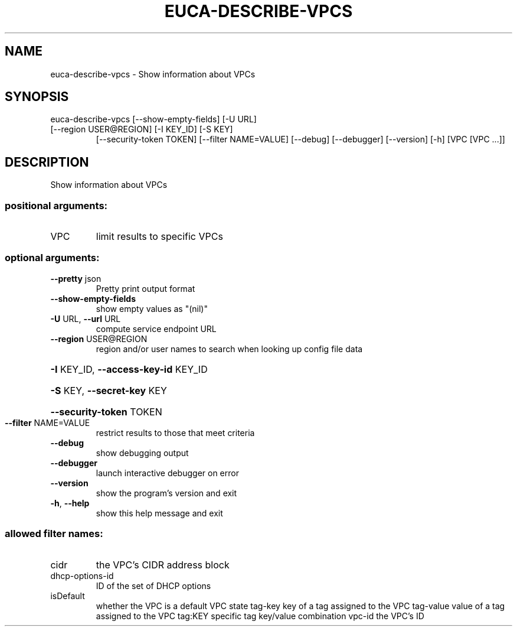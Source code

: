 .\" DO NOT MODIFY THIS FILE!  It was generated by help2man 1.47.3.
.TH EUCA-DESCRIBE-VPCS "1" "December 2016" "euca2ools 3.4" "User Commands"
.SH NAME
euca-describe-vpcs \- Show information about VPCs
.SH SYNOPSIS
euca\-describe\-vpcs [\-\-show\-empty\-fields] [\-U URL]
.TP
[\-\-region USER@REGION] [\-I KEY_ID] [\-S KEY]
[\-\-security\-token TOKEN] [\-\-filter NAME=VALUE]
[\-\-debug] [\-\-debugger] [\-\-version] [\-h]
[VPC [VPC ...]]
.SH DESCRIPTION
Show information about VPCs
.SS "positional arguments:"
.TP
VPC
limit results to specific VPCs
.SS "optional arguments:"
.TP
\fB\-\-pretty\fR json
Pretty print output format
.TP
\fB\-\-show\-empty\-fields\fR
show empty values as "(nil)"
.TP
\fB\-U\fR URL, \fB\-\-url\fR URL
compute service endpoint URL
.TP
\fB\-\-region\fR USER@REGION
region and/or user names to search when looking up
config file data
.HP
\fB\-I\fR KEY_ID, \fB\-\-access\-key\-id\fR KEY_ID
.HP
\fB\-S\fR KEY, \fB\-\-secret\-key\fR KEY
.HP
\fB\-\-security\-token\fR TOKEN
.TP
\fB\-\-filter\fR NAME=VALUE
restrict results to those that meet criteria
.TP
\fB\-\-debug\fR
show debugging output
.TP
\fB\-\-debugger\fR
launch interactive debugger on error
.TP
\fB\-\-version\fR
show the program's version and exit
.TP
\fB\-h\fR, \fB\-\-help\fR
show this help message and exit
.SS "allowed filter names:"
.TP
cidr
the VPC's CIDR address block
.TP
dhcp\-options\-id
ID of the set of DHCP options
.TP
isDefault
whether the VPC is a default VPC
state
tag\-key               key of a tag assigned to the VPC
tag\-value             value of a tag assigned to the VPC
tag:KEY               specific tag key/value combination
vpc\-id                the VPC's ID
